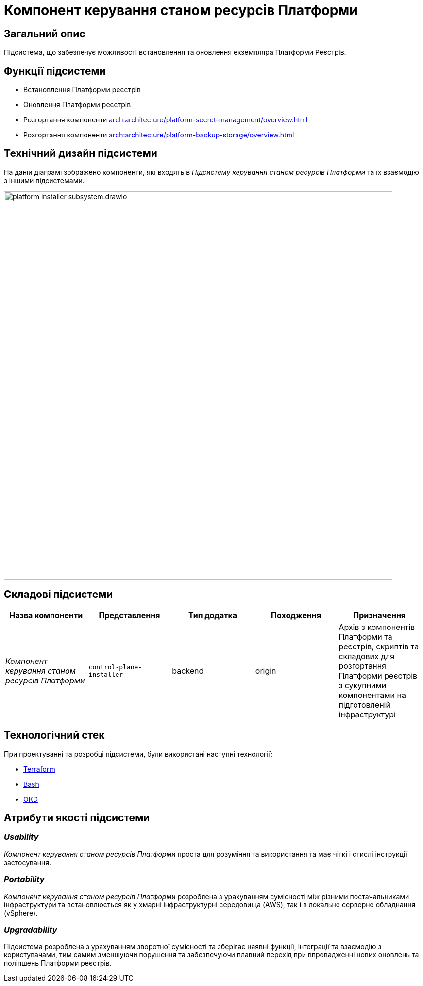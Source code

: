 = Компонент керування станом ресурсів Платформи

== Загальний опис

Підсистема, що забезпечує можливості встановлення та оновлення екземпляра Платформи Реєстрів.

== Функції підсистеми

* Встановлення Платформи реєстрів
* Оновлення Платформи реєстрів
* Розгортання компоненти xref:arch:architecture/platform-secret-management/overview.adoc[]
* Розгортання компоненти xref:arch:architecture/platform-backup-storage/overview.adoc[]

== Технічний дизайн підсистеми

На даній діаграмі зображено компоненти, які входять в _Підсистему керування станом ресурсів Платформи_ та їх взаємодію з іншими підсистемами.

image::architecture/platform-installer/platform-installer-subsystem.drawio.svg[width=800,float="center",align="center"]

== Складові підсистеми

|===
|Назва компоненти|Представлення|Тип додатка|Походження|Призначення

|_Компонент керування станом ресурсів Платформи_
|`control-plane-installer`
|backend
|origin
|Архів з компонентів Платформи та реєстрів, скриптів та складових для розгортання Платформи реєстрів з сукупними компонентами
на підготовленій інфраструктурі

|===

== Технологічний стек

При проектуванні та розробці підсистеми, були використані наступні технології:

* xref:arch:architecture/platform-technologies.adoc#terraform[Terraform]
* xref:arch:architecture/platform-technologies.adoc#bash[Bash]
* xref:arch:architecture/platform-technologies.adoc#okd[OKD]

== Атрибути якості підсистеми

=== _Usability_

_Компонент керування станом ресурсів Платформи_ проста для розуміння та використання та має чіткі і стислі інструкції застосування.

=== _Portability_

_Компонент керування станом ресурсів Платформи_ розроблена з урахуванням сумісності між різними постачальниками інфраструктури та встановлюється
як у хмарні інфраструктурні середовища (AWS), так і в локальне серверне обладнання (vSphere).

=== _Upgradability_

Підсистема розроблена з урахуванням зворотної сумісності та зберігає наявні функції, інтеграції та взаємодію з користувачами,
тим самим зменшуючи порушення та забезпечуючи плавний перехід при впровадженні нових оновлень та поліпшень Платформи реєстрів.